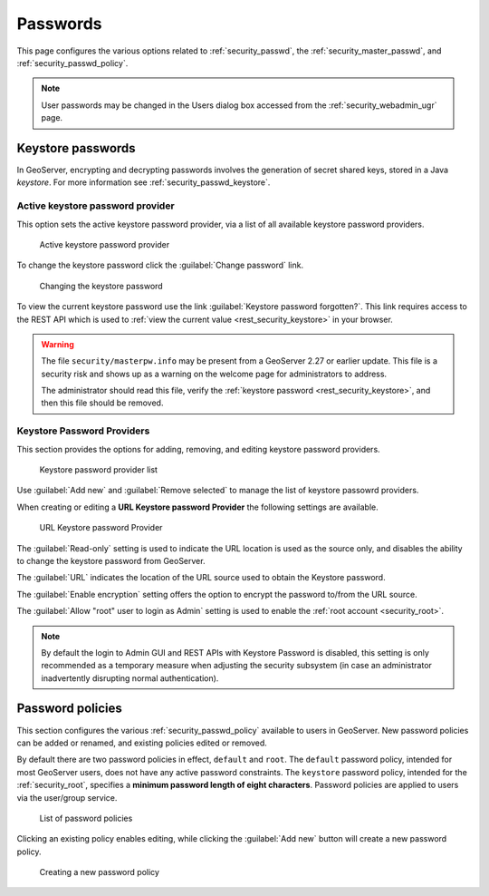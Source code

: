 .. _security_webadmin_passwd:

Passwords
=========

This page configures the various options related to :ref:`security_passwd`, the :ref:`security_master_passwd`, and :ref:`security_passwd_policy`.

.. note:: User passwords may be changed in the Users dialog box accessed from the :ref:`security_webadmin_ugr` page.

.. _security_webadmin_masterpasswordprovider:

Keystore passwords
------------------

In GeoServer, encrypting and decrypting passwords involves the generation of secret shared keys, stored in a Java *keystore*. For more information see :ref:`security_passwd_keystore`.

Active keystore password provider
'''''''''''''''''''''''''''''''''

This option sets the active keystore password provider, via a list of all available keystore password providers.

.. figure:: images/passwd_activemaster.png

   Active keystore password provider

To change the keystore password click the :guilabel:`Change password` link.

.. figure:: images/passwd_changemaster.png

   Changing the keystore password

To view the current keystore password use the link :guilabel:`Keystore password forgotten?`. This link requires access to the REST API which is used to :ref:`view the current value <rest_security_keystore>` in your browser.

.. warning:: The file ``security/masterpw.info`` may be present from a GeoServer 2.27 or earlier update. This file is a security risk and shows up as a warning on the welcome page for administrators to address.

   The administrator should read this file, verify the :ref:`keystore password <rest_security_keystore>`, and then this file should be removed.

.. _security_webadmin_passwd_keystore:

Keystore Password Providers
'''''''''''''''''''''''''''

This section provides the options for adding, removing, and editing keystore password providers.

.. figure:: images/passwd_masterprovider.png

   Keystore password provider list

Use :guilabel:`Add new` and :guilabel:`Remove selected` to manage the list of keystore passowrd providers.

When creating or editing a **URL Keystore password Provider** the following settings are available.

.. figure:: images/keystore-provider.png
   
   URL Keystore password Provider

The :guilabel:`Read-only` setting is used to indicate the URL location is used as the source only, and disables the ability to change the keystore password from GeoServer.

The :guilabel:`URL` indicates the location of the URL source used to obtain the Keystore password.

The :guilabel:`Enable encryption` setting offers the option to encrypt the password to/from the URL source.

The :guilabel:`Allow "root" user to login as Admin` setting is used to enable the :ref:`root account <security_root>`. 

.. note:: By default the login to Admin GUI and REST APIs with Keystore Password is disabled, this setting is only recommended as a temporary measure when adjusting the security subsystem (in case an administrator inadvertently disrupting normal authentication).

Password policies
-----------------

This section configures the various :ref:`security_passwd_policy` available to users in GeoServer.  New password policies can be added or renamed, and existing policies edited or removed.

By default there are two password policies in effect, ``default`` and ``root``.  The ``default`` password policy, intended for most GeoServer users, does not have any active password constraints.  The ``keystore`` password policy, intended for the :ref:`security_root`, specifies a **minimum password length of eight characters**.  Password policies are applied to users via the user/group service.

.. figure:: images/passwd_policies.png

   List of password policies

Clicking an existing policy enables editing, while clicking the :guilabel:`Add new` button will create a new password policy.

.. figure:: images/passwd_newpolicy.png

   Creating a new password policy
